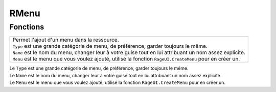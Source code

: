 RMenu
=====

Fonctions
---------
.. function::   RMenu.Add(Type, Name, Menu) 
+----------------------------------------------------------------------------------------------------------------------+
|.. line-block::                                                                                                       |
|    Permet l'ajout d'un menu dans la ressource.                                                                       |
|    ``Type`` est une grande catégorie de menu, de préférence, garder toujours le même.                                |
|    ``Name`` est le nom du menu, changer leur à votre guise tout en lui attribuant un nom assez explicite.            |
|    ``Menu`` est le menu que vous voulez ajouté, utilisé la fonction ``RageUI.CreateMenu`` pour en créer un.          |
+----------------------------------------------------------------------------------------------------------------------+

| Le ``Type`` est une grande catégorie de menu, de préférence, garder toujours le même.                 
| Le ``Name`` est le nom du menu, changer leur à votre guise tout en lui attribuant un nom assez explicite.          
| Le ``Menu`` est le menu que vous voulez ajouté, utilisé la fonction ``RageUI.CreateMenu`` pour en créer un. 